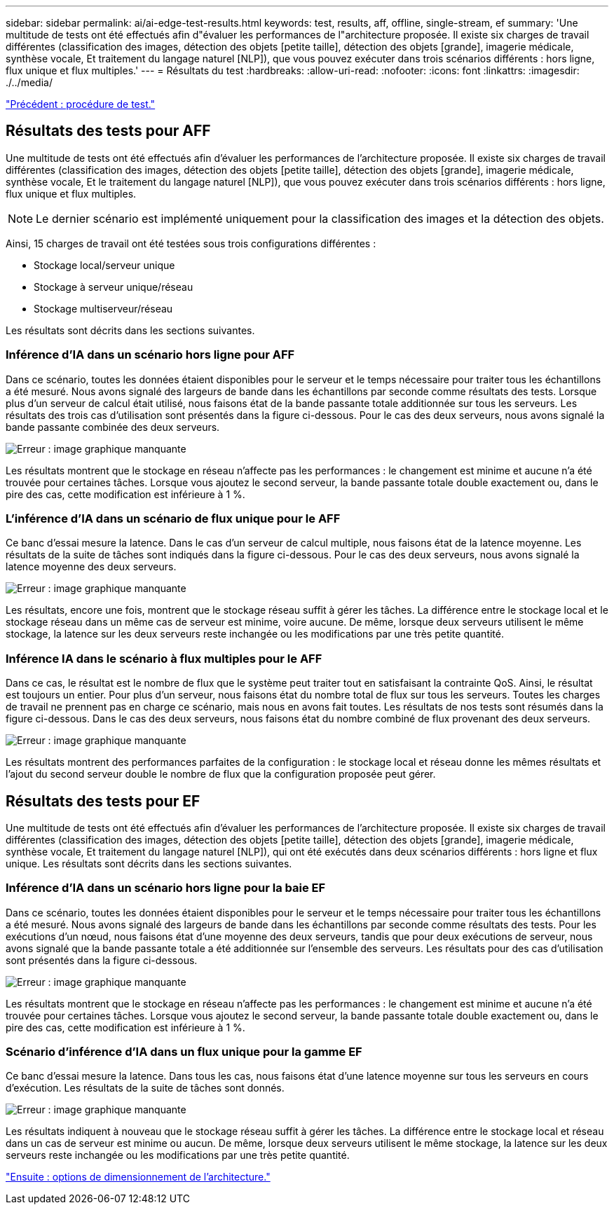 ---
sidebar: sidebar 
permalink: ai/ai-edge-test-results.html 
keywords: test, results, aff, offline, single-stream, ef 
summary: 'Une multitude de tests ont été effectués afin d"évaluer les performances de l"architecture proposée. Il existe six charges de travail différentes (classification des images, détection des objets [petite taille], détection des objets [grande], imagerie médicale, synthèse vocale, Et traitement du langage naturel [NLP]), que vous pouvez exécuter dans trois scénarios différents : hors ligne, flux unique et flux multiples.' 
---
= Résultats du test
:hardbreaks:
:allow-uri-read: 
:nofooter: 
:icons: font
:linkattrs: 
:imagesdir: ./../media/


link:ai-edge-test-procedure.html["Précédent : procédure de test."]



== Résultats des tests pour AFF

Une multitude de tests ont été effectués afin d'évaluer les performances de l'architecture proposée. Il existe six charges de travail différentes (classification des images, détection des objets [petite taille], détection des objets [grande], imagerie médicale, synthèse vocale, Et le traitement du langage naturel [NLP]), que vous pouvez exécuter dans trois scénarios différents : hors ligne, flux unique et flux multiples.


NOTE: Le dernier scénario est implémenté uniquement pour la classification des images et la détection des objets.

Ainsi, 15 charges de travail ont été testées sous trois configurations différentes :

* Stockage local/serveur unique
* Stockage à serveur unique/réseau
* Stockage multiserveur/réseau


Les résultats sont décrits dans les sections suivantes.



=== Inférence d'IA dans un scénario hors ligne pour AFF

Dans ce scénario, toutes les données étaient disponibles pour le serveur et le temps nécessaire pour traiter tous les échantillons a été mesuré. Nous avons signalé des largeurs de bande dans les échantillons par seconde comme résultats des tests. Lorsque plus d'un serveur de calcul était utilisé, nous faisons état de la bande passante totale additionnée sur tous les serveurs. Les résultats des trois cas d'utilisation sont présentés dans la figure ci-dessous. Pour le cas des deux serveurs, nous avons signalé la bande passante combinée des deux serveurs.

image:ai-edge-image12.png["Erreur : image graphique manquante"]

Les résultats montrent que le stockage en réseau n'affecte pas les performances : le changement est minime et aucune n'a été trouvée pour certaines tâches. Lorsque vous ajoutez le second serveur, la bande passante totale double exactement ou, dans le pire des cas, cette modification est inférieure à 1 %.



=== L'inférence d'IA dans un scénario de flux unique pour le AFF

Ce banc d'essai mesure la latence. Dans le cas d'un serveur de calcul multiple, nous faisons état de la latence moyenne. Les résultats de la suite de tâches sont indiqués dans la figure ci-dessous. Pour le cas des deux serveurs, nous avons signalé la latence moyenne des deux serveurs.

image:ai-edge-image13.png["Erreur : image graphique manquante"]

Les résultats, encore une fois, montrent que le stockage réseau suffit à gérer les tâches. La différence entre le stockage local et le stockage réseau dans un même cas de serveur est minime, voire aucune. De même, lorsque deux serveurs utilisent le même stockage, la latence sur les deux serveurs reste inchangée ou les modifications par une très petite quantité.



=== Inférence IA dans le scénario à flux multiples pour le AFF

Dans ce cas, le résultat est le nombre de flux que le système peut traiter tout en satisfaisant la contrainte QoS. Ainsi, le résultat est toujours un entier. Pour plus d'un serveur, nous faisons état du nombre total de flux sur tous les serveurs. Toutes les charges de travail ne prennent pas en charge ce scénario, mais nous en avons fait toutes. Les résultats de nos tests sont résumés dans la figure ci-dessous. Dans le cas des deux serveurs, nous faisons état du nombre combiné de flux provenant des deux serveurs.

image:ai-edge-image14.png["Erreur : image graphique manquante"]

Les résultats montrent des performances parfaites de la configuration : le stockage local et réseau donne les mêmes résultats et l'ajout du second serveur double le nombre de flux que la configuration proposée peut gérer.



== Résultats des tests pour EF

Une multitude de tests ont été effectués afin d'évaluer les performances de l'architecture proposée. Il existe six charges de travail différentes (classification des images, détection des objets [petite taille], détection des objets [grande], imagerie médicale, synthèse vocale, Et traitement du langage naturel [NLP]), qui ont été exécutés dans deux scénarios différents : hors ligne et flux unique. Les résultats sont décrits dans les sections suivantes.



=== Inférence d'IA dans un scénario hors ligne pour la baie EF

Dans ce scénario, toutes les données étaient disponibles pour le serveur et le temps nécessaire pour traiter tous les échantillons a été mesuré. Nous avons signalé des largeurs de bande dans les échantillons par seconde comme résultats des tests. Pour les exécutions d'un nœud, nous faisons état d'une moyenne des deux serveurs, tandis que pour deux exécutions de serveur, nous avons signalé que la bande passante totale a été additionnée sur l'ensemble des serveurs. Les résultats pour des cas d'utilisation sont présentés dans la figure ci-dessous.

image:ai-edge-image15.png["Erreur : image graphique manquante"]

Les résultats montrent que le stockage en réseau n'affecte pas les performances : le changement est minime et aucune n'a été trouvée pour certaines tâches. Lorsque vous ajoutez le second serveur, la bande passante totale double exactement ou, dans le pire des cas, cette modification est inférieure à 1 %.



=== Scénario d'inférence d'IA dans un flux unique pour la gamme EF

Ce banc d'essai mesure la latence. Dans tous les cas, nous faisons état d'une latence moyenne sur tous les serveurs en cours d'exécution. Les résultats de la suite de tâches sont donnés.

image:ai-edge-image16.png["Erreur : image graphique manquante"]

Les résultats indiquent à nouveau que le stockage réseau suffit à gérer les tâches. La différence entre le stockage local et réseau dans un cas de serveur est minime ou aucun. De même, lorsque deux serveurs utilisent le même stockage, la latence sur les deux serveurs reste inchangée ou les modifications par une très petite quantité.

link:ai-edge-architecture-sizing-options.html["Ensuite : options de dimensionnement de l'architecture."]
